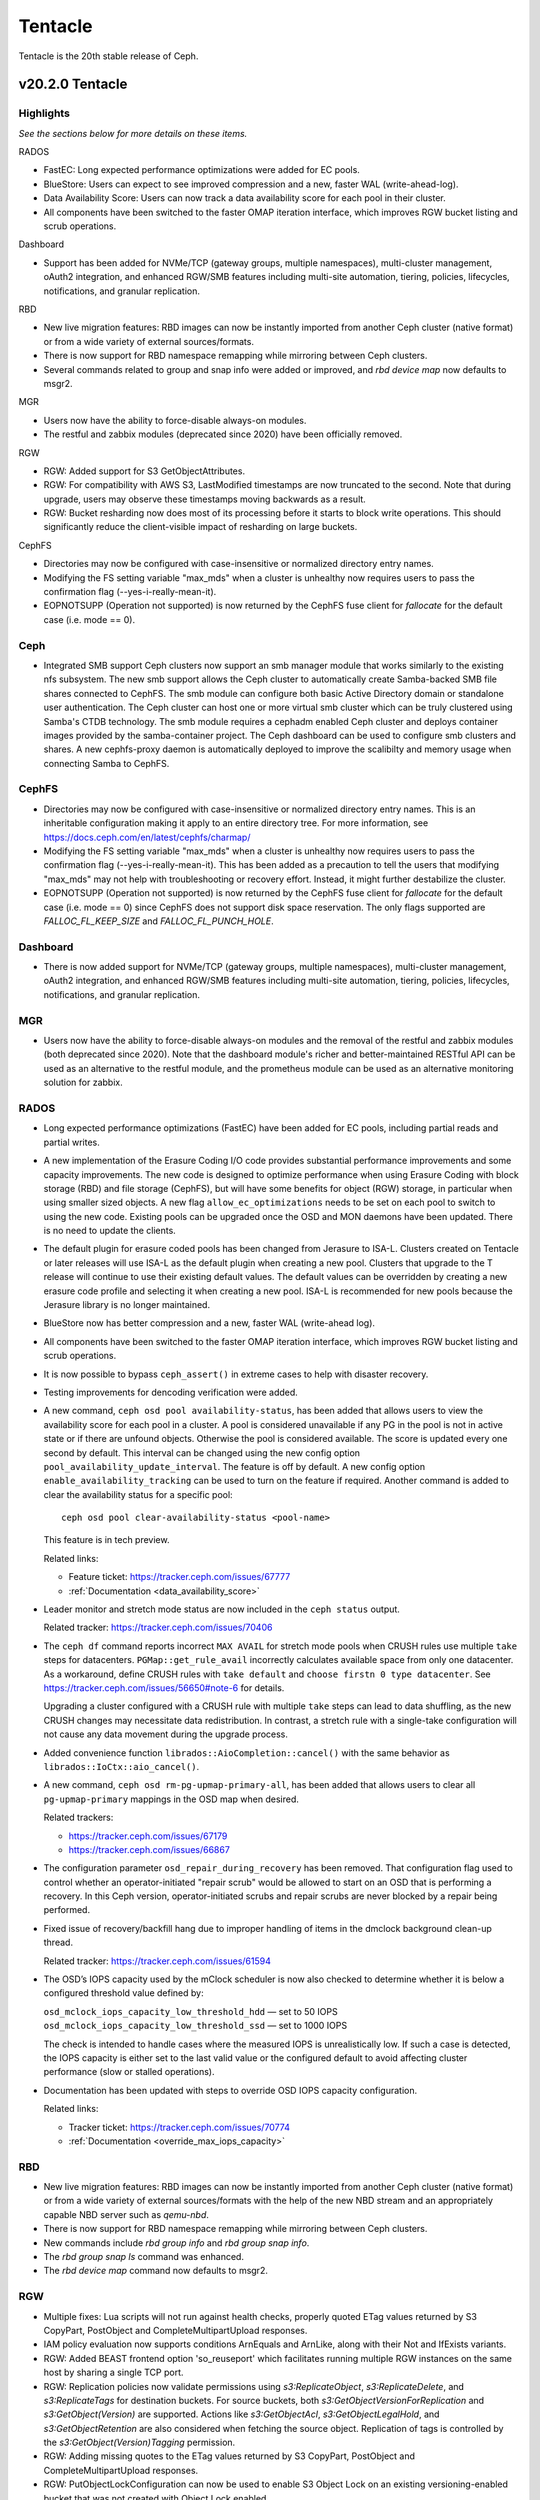========
Tentacle
========

Tentacle is the 20th stable release of Ceph.

v20.2.0 Tentacle
================


Highlights
----------

*See the sections below for more details on these items.*

RADOS

* FastEC: Long expected performance optimizations were added for EC pools.
* BlueStore: Users can expect to see improved compression and a new,
  faster WAL (write-ahead-log).
* Data Availability Score: Users can now track a data availability score
  for each pool in their cluster.
* All components have been switched to the faster OMAP iteration interface,
  which improves RGW bucket listing and scrub operations.

Dashboard

* Support has been added for NVMe/TCP (gateway groups, multiple
  namespaces), multi-cluster management, oAuth2 integration, and enhanced
  RGW/SMB features including multi-site automation, tiering, policies,
  lifecycles, notifications, and granular replication.

RBD

* New live migration features: RBD images can now be instantly imported
  from another Ceph cluster (native format) or from a wide variety of
  external sources/formats.
* There is now support for RBD namespace remapping while mirroring between
  Ceph clusters.
* Several commands related to group and snap info were added or improved,
  and `rbd device map` now defaults to msgr2.

MGR

* Users now have the ability to force-disable always-on modules.
* The restful and zabbix modules (deprecated since 2020) have been
  officially removed.

RGW

* RGW: Added support for S3 GetObjectAttributes.
* RGW: For compatibility with AWS S3, LastModified timestamps are now truncated
  to the second. Note that during upgrade, users may observe these timestamps
  moving backwards as a result.
* RGW: Bucket resharding now does most of its processing before it starts to block
  write operations. This should significantly reduce the client-visible impact
  of resharding on large buckets.

CephFS

* Directories may now be configured with case-insensitive or normalized
  directory entry names.
* Modifying the FS setting variable "max_mds" when a cluster is unhealthy
  now requires users to pass the confirmation flag (--yes-i-really-mean-it).
* EOPNOTSUPP (Operation not supported) is now returned by the CephFS fuse
  client for `fallocate` for the default case (i.e. mode == 0).

Ceph
----

* Integrated SMB support Ceph clusters now support an smb manager module
  that works similarly to the existing nfs subsystem. The new smb support
  allows the Ceph cluster to automatically create Samba-backed SMB file
  shares connected to CephFS. The smb module can configure both basic
  Active Directory domain or standalone user authentication. The Ceph
  cluster can host one or more virtual smb cluster which can be truly
  clustered using Samba's CTDB technology. The smb module requires a
  cephadm enabled Ceph cluster and deploys container images provided by
  the samba-container project. The Ceph dashboard can be used to configure
  smb clusters and shares. A new cephfs-proxy daemon is automatically
  deployed to improve the scalibilty and memory usage when connecting
  Samba to CephFS.

CephFS
------

* Directories may now be configured with case-insensitive or normalized
  directory entry names. This is an inheritable configuration making
  it apply to an entire directory tree. For more information, see
  https://docs.ceph.com/en/latest/cephfs/charmap/
* Modifying the FS setting variable "max_mds" when a cluster is
  unhealthy now requires users to pass the confirmation flag
  (--yes-i-really-mean-it). This has been added as a precaution to tell the
  users that modifying "max_mds" may not help with troubleshooting or recovery
  effort. Instead, it might further destabilize the cluster.
* EOPNOTSUPP (Operation not supported) is now returned by the CephFS
  fuse client for `fallocate` for the default case (i.e. mode == 0) since
  CephFS does not support disk space reservation. The only flags supported are
  `FALLOC_FL_KEEP_SIZE` and `FALLOC_FL_PUNCH_HOLE`.

Dashboard
---------

* There is now added support for NVMe/TCP (gateway groups, multiple
  namespaces), multi-cluster management, oAuth2 integration, and enhanced
  RGW/SMB features including multi-site automation, tiering, policies,
  lifecycles, notifications, and granular replication.

MGR
---

* Users now have the ability to force-disable always-on modules and the
  removal of the restful and zabbix modules (both deprecated since 2020).
  Note that the dashboard module's richer and better-maintained RESTful
  API can be used as an alternative to the restful module, and the
  prometheus module can be used as an alternative monitoring solution for
  zabbix.


RADOS
-----

* Long expected performance optimizations (FastEC) have been added for EC pools,
  including partial reads and partial writes.

* A new implementation of the Erasure Coding I/O code provides substantial
  performance improvements and some capacity improvements. The new code is
  designed to optimize performance when using Erasure Coding with block storage
  (RBD) and file storage (CephFS), but will have some benefits for object (RGW)
  storage, in particular when using smaller sized objects. A new flag
  ``allow_ec_optimizations`` needs to be set on each pool to switch to using the
  new code. Existing pools can be upgraded once the OSD and MON daemons have been
  updated. There is no need to update the clients.

* The default plugin for erasure coded pools has been changed from Jerasure to
  ISA-L. Clusters created on Tentacle or later releases will use ISA-L as the
  default plugin when creating a new pool. Clusters that upgrade to the T release
  will continue to use their existing default values. The default values can be
  overridden by creating a new erasure code profile and selecting it when creating
  a new pool. ISA-L is recommended for new pools because the Jerasure library is
  no longer maintained.

* BlueStore now has better compression and a new, faster WAL (write-ahead log).

* All components have been switched to the faster OMAP iteration interface, which
  improves RGW bucket listing and scrub operations.

* It is now possible to bypass ``ceph_assert()`` in extreme cases to help with
  disaster recovery.

* Testing improvements for dencoding verification were added.

* A new command, ``ceph osd pool availability-status``, has been added that allows
  users to view the availability score for each pool in a cluster. A pool is
  considered unavailable if any PG in the pool is not in active state or if there
  are unfound objects. Otherwise the pool is considered available. The score is
  updated every one second by default. This interval can be changed using the new
  config option ``pool_availability_update_interval``. The feature is off by
  default. A new config option ``enable_availability_tracking`` can be used to
  turn on the feature if required. Another command is added to clear the
  availability status for a specific pool:

  ::

    ceph osd pool clear-availability-status <pool-name>

  This feature is in tech preview.

  Related links:

  - Feature ticket: https://tracker.ceph.com/issues/67777
  - :ref:`Documentation <data_availability_score>`

* Leader monitor and stretch mode status are now included in the ``ceph status``
  output.

  Related tracker: https://tracker.ceph.com/issues/70406

* The ``ceph df`` command reports incorrect ``MAX AVAIL`` for stretch mode pools
  when CRUSH rules use multiple ``take`` steps for datacenters.
  ``PGMap::get_rule_avail`` incorrectly calculates available space from only one
  datacenter. As a workaround, define CRUSH rules with ``take default`` and
  ``choose firstn 0 type datacenter``. See
  https://tracker.ceph.com/issues/56650#note-6 for details.

  Upgrading a cluster configured with a CRUSH rule with multiple ``take`` steps
  can lead to data shuffling, as the new CRUSH changes may necessitate data
  redistribution. In contrast, a stretch rule with a single-take configuration
  will not cause any data movement during the upgrade process.

* Added convenience function ``librados::AioCompletion::cancel()`` with the same
  behavior as ``librados::IoCtx::aio_cancel()``.

* A new command, ``ceph osd rm-pg-upmap-primary-all``, has been added that allows
  users to clear all ``pg-upmap-primary`` mappings in the OSD map when desired.

  Related trackers:

  - https://tracker.ceph.com/issues/67179
  - https://tracker.ceph.com/issues/66867

* The configuration parameter ``osd_repair_during_recovery`` has been removed.
  That configuration flag used to control whether an operator-initiated "repair
  scrub" would be allowed to start on an OSD that is performing a recovery. In
  this Ceph version, operator-initiated scrubs and repair scrubs are never
  blocked by a repair being performed.

* Fixed issue of recovery/backfill hang due to improper handling of items in the
  dmclock background clean-up thread.

  Related tracker: https://tracker.ceph.com/issues/61594

* The OSD’s IOPS capacity used by the mClock scheduler is now also checked to
  determine whether it is below a configured threshold value defined by:

  ``osd_mclock_iops_capacity_low_threshold_hdd`` — set to 50 IOPS
  ``osd_mclock_iops_capacity_low_threshold_ssd`` — set to 1000 IOPS

  The check is intended to handle cases where the measured IOPS is unrealistically
  low. If such a case is detected, the IOPS capacity is either set to the last
  valid value or the configured default to avoid affecting cluster performance
  (slow or stalled operations).

* Documentation has been updated with steps to override OSD IOPS capacity
  configuration.

  Related links:

  - Tracker ticket: https://tracker.ceph.com/issues/70774
  - :ref:`Documentation <override_max_iops_capacity>`

RBD
---

* New live migration features: RBD images can now be instantly imported
  from another Ceph cluster (native format) or from a wide variety of
  external sources/formats with the help of the new NBD stream and an
  appropriately capable NBD server such as `qemu-nbd`.
* There is now support for RBD namespace remapping while mirroring
  between Ceph clusters.
* New commands include `rbd group info` and `rbd group snap info`.
* The `rbd group snap ls` command was enhanced.
* The `rbd device map` command now defaults to msgr2.

RGW
---

* Multiple fixes: Lua scripts will not run against health checks,
  properly quoted ETag values returned by S3 CopyPart, PostObject and
  CompleteMultipartUpload responses.
* IAM policy evaluation now supports conditions ArnEquals and ArnLike,
  along with their Not and IfExists variants.
* RGW: Added BEAST frontend option 'so_reuseport' which facilitates running multiple
  RGW instances on the same host by sharing a single TCP port.
* RGW: Replication policies now validate permissions using `s3:ReplicateObject`,
  `s3:ReplicateDelete`, and `s3:ReplicateTags` for destination buckets. For source
  buckets, both `s3:GetObjectVersionForReplication` and `s3:GetObject(Version)`
  are supported. Actions like `s3:GetObjectAcl`, `s3:GetObjectLegalHold`, and
  `s3:GetObjectRetention` are also considered when fetching the source object.
  Replication of tags is controlled by the `s3:GetObject(Version)Tagging` permission.
* RGW: Adding missing quotes to the ETag values returned by S3 CopyPart,
  PostObject and CompleteMultipartUpload responses.
* RGW: PutObjectLockConfiguration can now be used to enable S3 Object Lock on an
  existing versioning-enabled bucket that was not created with Object Lock enabled.
* RGW: The `x-amz-confirm-remove-self-bucket-access` header is now supported by
  `PutBucketPolicy`. Additionally, the root user will always have access to modify
  the bucket policy, even if the current policy explicitly denies access.
* RGW: Added support for the `RestrictPublicBuckets` property of the S3 `PublicAccessBlock`
  configuration.

Telemetry
---------

* The ``basic`` channel in telemetry now captures the `ec_optimizations`
  flag, which will allow us to understand feature adoption for the new
  FastEC improvments.
  To opt in to telemetry, run ``ceph telemetry on``.

Upgrading from Reef or Squid
--------------------------------

Before starting, make sure your cluster is stable and healthy (no down or recovering OSDs).
(This is optional, but recommended.) You can disable the autoscaler for all pools during the
upgrade using the noautoscale flag.

.. note::

   You can monitor the progress of your upgrade at each stage with the ``ceph versions`` command, which will tell you what ceph version(s) are running for each type of daemon.

Upgrading cephadm clusters
--------------------------

If your cluster is deployed with cephadm (first introduced in Octopus), then the upgrade process is entirely automated. To initiate the upgrade,

  .. prompt:: bash #

    ceph orch upgrade start --image quay.io/ceph/ceph:v20.2.0

The same process is used to upgrade to future minor releases.

Upgrade progress can be monitored with

  .. prompt:: bash #

    ceph orch upgrade status

Upgrade progress can also be monitored with `ceph -s` (which provides a simple progress bar) or more verbosely with

  .. prompt:: bash #

    ceph -W cephadm

The upgrade can be paused or resumed with

  .. prompt:: bash #

    ceph orch upgrade pause  # to pause
    ceph orch upgrade resume # to resume

or canceled with

.. prompt:: bash #

    ceph orch upgrade stop

Note that canceling the upgrade simply stops the process; there is no ability to downgrade back to Reef or Squid.

Upgrading non-cephadm clusters
------------------------------

.. note::

   1. If your cluster is running Reef (18.2.x) or later, you might choose
      to first convert it to use cephadm so that the upgrade to Tentacle is automated (see above).
      For more information, see https://docs.ceph.com/en/tentacle/cephadm/adoption/.

   2. If your cluster is running Reef (18.2.x) or later, systemd unit file
      names have changed to include the cluster fsid. To find the correct
      systemd unit file name for your cluster, run following command:

      ::

        systemctl -l | grep <daemon type>

      Example:

      .. prompt:: bash $

        systemctl -l | grep mon | grep active

      ::

        ceph-6ce0347c-314a-11ee-9b52-000af7995d6c@mon.f28-h21-000-r630.service                                           loaded active running   Ceph mon.f28-h21-000-r630 for 6ce0347c-314a-11ee-9b52-000af7995d6c

#. Set the `noout` flag for the duration of the upgrade. (Optional, but recommended.)

   .. prompt:: bash #

      ceph osd set noout

#. Upgrade monitors by installing the new packages and restarting the monitor daemons. For example, on each monitor host

   .. prompt:: bash #

      systemctl restart ceph-mon.target

   Once all monitors are up, verify that the monitor upgrade is complete by looking for the `tentacle` string in the mon map. The command

   .. prompt:: bash #

      ceph mon dump | grep min_mon_release

   should report:

   .. prompt:: bash #

      min_mon_release 20 (tentacle)

   If it does not, that implies that one or more monitors hasn't been upgraded and restarted and/or the quorum does not include all monitors.

#. Upgrade `ceph-mgr` daemons by installing the new packages and restarting all manager daemons. For example, on each manager host,

   .. prompt:: bash #

      systemctl restart ceph-mgr.target

   Verify the `ceph-mgr` daemons are running by checking `ceph -s`:

   .. prompt:: bash #

      ceph -s

   ::

     ...
       services:
        mon: 3 daemons, quorum foo,bar,baz
        mgr: foo(active), standbys: bar, baz
     ...

#. Upgrade all OSDs by installing the new packages and restarting the ceph-osd daemons on all OSD hosts

   .. prompt:: bash #

      systemctl restart ceph-osd.target

#. Upgrade all CephFS MDS daemons. For each CephFS file system,

   #. Disable standby_replay:

         .. prompt:: bash #

            ceph fs set <fs_name> allow_standby_replay false

   #. Reduce the number of ranks to 1. (Make note of the original number of MDS daemons first if you plan to restore it later.)

      .. prompt:: bash #

         ceph status # ceph fs set <fs_name> max_mds 1

   #. Wait for the cluster to deactivate any non-zero ranks by periodically checking the status

      .. prompt:: bash #

         ceph status

   #. Take all standby MDS daemons offline on the appropriate hosts with

      .. prompt:: bash #

         systemctl stop ceph-mds@<daemon_name>

   #. Confirm that only one MDS is online and is rank 0 for your FS

      .. prompt:: bash #

         ceph status

   #. Upgrade the last remaining MDS daemon by installing the new packages and restarting the daemon

      .. prompt:: bash #

         systemctl restart ceph-mds.target

   #. Restart all standby MDS daemons that were taken offline

      .. prompt:: bash #

         systemctl start ceph-mds.target

   #. Restore the original value of `max_mds` for the volume

      .. prompt:: bash #

         ceph fs set <fs_name> max_mds <original_max_mds>

#. Upgrade all radosgw daemons by upgrading packages and restarting daemons on all hosts

   .. prompt:: bash #

      systemctl restart ceph-radosgw.target

#. Complete the upgrade by disallowing pre-Tentacle OSDs and enabling all new Tentacle-only functionality

   .. prompt:: bash #

      ceph osd require-osd-release tentacle

#. If you set `noout` at the beginning, be sure to clear it with

   .. prompt:: bash #

      ceph osd unset noout

#. Consider transitioning your cluster to use the cephadm deployment and orchestration framework to simplify
   cluster management and future upgrades. For more information on converting an existing cluster to cephadm,
   see https://docs.ceph.com/en/tentacle/cephadm/adoption/.

Post-upgrade
------------

#. Verify the cluster is healthy with `ceph health`.

#. Consider enabling the `telemetry module <https://docs.ceph.com/en/tentacle/mgr/telemetry/>`_ to send anonymized usage
   statistics and crash information to the Ceph upstream developers. To see what would be reported (without actually
   sending any information to anyone),

   .. prompt:: bash #

      ceph telemetry preview-all

   If you are comfortable with the data that is reported, you can opt-in to automatically report the high-level cluster metadata with

   .. prompt:: bash #

      ceph telemetry on

   The public dashboard that aggregates Ceph telemetry can be found at https://telemetry-public.ceph.com/.

Upgrading from pre-Reef releases (like Quincy)
-------------------------------------------------

You **must** first upgrade to Reef (18.2.z) or Squid (19.2.z) before upgrading to Tentacle.
